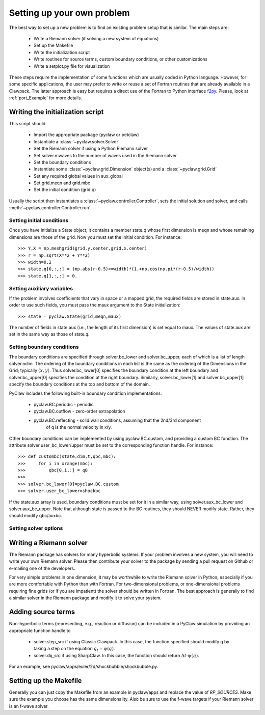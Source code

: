 .. _problem_setup:

=============================
Setting up your own problem
=============================
The best way to set up a new problem is to find an existing problem setup that
is similar.  The main steps are:

    * Write a Riemann solver (if solving a new system of equations)
    * Set up the Makefile
    * Write the initialization script
    * Write routines for source terms, custom boundary conditions, or other customizations
    * Write a setplot.py file for visualization

These steps require the implementation of some functions which are usually 
coded in Python language. However, for some specific 
applications, the user may prefer to write or reuse a set of Fortran routines 
that are already available in a Clawpack. The latter approach is easy
but requires a direct use of the Fortran to Python interface 
`f2py <http://www.scipy.org/F2py>`_. Please, look at :ref:`port_Example` for 
more details.


Writing the initialization script
===================================
This script should:

    * Import the appropriate package (pyclaw or petclaw)
    * Instantiate a :class:`~pyclaw.solver.Solver` 
    * Set the Riemann solver if using a Python Riemann solver
    * Set solver.mwaves to the number of waves used in the Riemann solver
    * Set the boundary conditions
    * Instantiate some :class:`~pyclaw.grid.Dimension` object(s) and a :class:`~pyclaw.grid.Grid`
    * Set any required global values in aux_global
    * Set grid.meqn and grid.mbc
    * Set the initial condition (grid.q)

Usually the script then instantiates a :class:`~pyclaw.controller.Controller`, sets the
initial solution and solver, and calls :meth:`~pyclaw.controller.Controller.run`.

Setting initial conditions
----------------------------
Once you have initialize a State object, it contains a member state.q
whose first dimension is meqn and whose remaining dimensions are those
of the grid.  Now you must set the initial condition.  For instance::

    >>> Y,X = np.meshgrid(grid.y.center,grid.x.center)
    >>> r = np.sqrt(X**2 + Y**2)
    >>> width=0.2
    >>> state.q[0,:,:] = (np.abs(r-0.5)<=width)*(1.+np.cos(np.pi*(r-0.5)/width))
    >>> state.q[1,:,:] = 0.


Setting auxiliary variables
----------------------------
If the problem involves coefficients that vary in space or a mapped grid,
the required fields are stored in state.aux.  In order to use such fields,
you must pass the maux argument to the State initialization::

    >>> state = pyclaw.State(grid,meqn,maux)

The number of fields in state.aux (i.e., the length of its first dimension)
is set equal to maux.  The values of state.aux are set in the same way
as those of state.q.

Setting boundary conditions
----------------------------
The boundary conditions are specified through solver.bc_lower and solver.bc_upper,
each of which is a list of length solver.ndim.  The ordering of the boundary conditions
in each list is the same as the ordering of the Dimensions in the Grid; typically :math:`(x,y)`.
Thus solver.bc_lower[0] specifies the boundary condition at the left boundary and
solver.bc_upper[0] specifies the condition at the right boundary.  Similarly,
solver.bc_lower[1] and solver.bc_upper[1] specify the boundary conditions at the
top and bottom of the domain.

PyClaw includes the following built-in boundary condition implementations:

    * pyclaw.BC.periodic - periodic

    * pyclaw.BC.outflow - zero-order extrapolation

    * pyclaw.BC.reflecting - solid wall conditions, assuming that the 2nd/3rd component
                             of q is the normal velocity in x/y.

Other boundary conditions can be implemented by using pyclaw.BC.custom, and
providing a custom BC function.  The attribute solver.user_bc_lower/upper must
be set to the corresponding function handle.  For instance::

    >>> def custombc(state,dim,t,qbc,mbc):
    >>>     for i in xrange(mbc):
    >>>         qbc[0,i,:] = q0
    >>>
    >>> solver.bc_lower[0]=pyclaw.BC.custom
    >>> solver.user_bc_lower=shockbc

If the state.aux array is used, boundary conditions must be set for it
in a similar way, using solver.aux_bc_lower and solver.aux_bc_upper.
Note that although state is passed to the BC routines, they should
NEVER modify state.  Rather, they should modify qbc/auxbc.

Setting solver options
----------------------------

Writing a Riemann solver
=============================
The Riemann package has solvers for many hyperbolic systems.  If your problem
involves a new system, you will need to write your own Riemann solver.  Please
then contribute your solver to the package by sending a pull request on Github
or e-mailing one of the developers.

For very simple problems in one dimension, it may be worthwhile to write the
Riemann solver in Python, especially if you are more comfortable with Python
than with Fortran.  For two-dimensional problems, or one-dimensional problems
requiring fine grids (or if you are impatient) the solver should be written
in Fortran.  The best approach is generally to find a similar solver in the
Riemann package and modify it to solve your system.

Adding source terms
==============================
Non-hyperbolic terms (representing, e.g., reaction or diffusion) can be included
in a PyClaw simulation by providing an appropriate function handle to 

    * solver.step_src if using Classic Clawpack.  In this case, the function
      specified should modify q by taking a step on the equation :math:`q_t = \psi(q)`.

    * solver.dq_src if using SharpClaw.  In this case, the function should
      return :math:`\Delta t \cdot \psi(q)`.

For an example, see pyclaw/apps/euler/2d/shockbubble/shockbubble.py.

Setting up the Makefile
===============================
Generally you can just copy the Makefile from an example in pyclaw/apps and
replace the value of `RP_SOURCES`.  Make sure the example you choose has the
same dimensionality.  Also be sure to use the f-wave targets if your Riemann
solver is an f-wave solver.


